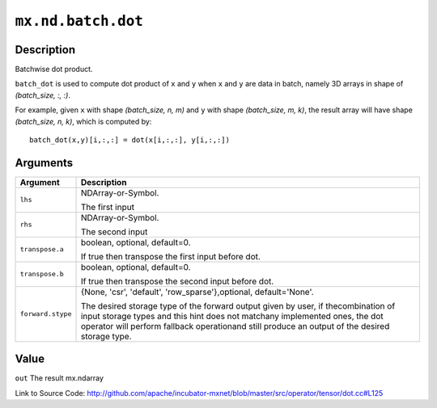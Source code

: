 .. raw:: html



``mx.nd.batch.dot``
======================================

Description
----------------------

Batchwise dot product.

``batch_dot`` is used to compute dot product of ``x`` and ``y`` when ``x`` and
``y`` are data in batch, namely 3D arrays in shape of `(batch_size, :, :)`.

For example, given ``x`` with shape `(batch_size, n, m)` and ``y`` with shape
`(batch_size, m, k)`, the result array will have shape `(batch_size, n, k)`,
which is computed by::

	 batch_dot(x,y)[i,:,:] = dot(x[i,:,:], y[i,:,:])
	 
	 
	 


Arguments
------------------

+----------------------------------------+------------------------------------------------------------+
| Argument                               | Description                                                |
+========================================+============================================================+
| ``lhs``                                | NDArray-or-Symbol.                                         |
|                                        |                                                            |
|                                        | The first input                                            |
+----------------------------------------+------------------------------------------------------------+
| ``rhs``                                | NDArray-or-Symbol.                                         |
|                                        |                                                            |
|                                        | The second input                                           |
+----------------------------------------+------------------------------------------------------------+
| ``transpose.a``                        | boolean, optional, default=0.                              |
|                                        |                                                            |
|                                        | If true then transpose the first input before dot.         |
+----------------------------------------+------------------------------------------------------------+
| ``transpose.b``                        | boolean, optional, default=0.                              |
|                                        |                                                            |
|                                        | If true then transpose the second input before dot.        |
+----------------------------------------+------------------------------------------------------------+
| ``forward.stype``                      | {None, 'csr', 'default', 'row_sparse'},optional,           |
|                                        | default='None'.                                            |
|                                        |                                                            |
|                                        | The desired storage type of the forward output given by    |
|                                        | user, if thecombination of input storage types and this    |
|                                        | hint does not matchany implemented ones, the dot operator  |
|                                        | will perform fallback operationand still produce an output |
|                                        | of the desired storage                                     |
|                                        | type.                                                      |
+----------------------------------------+------------------------------------------------------------+

Value
----------

``out`` The result mx.ndarray


Link to Source Code: http://github.com/apache/incubator-mxnet/blob/master/src/operator/tensor/dot.cc#L125


.. disqus::
   :disqus_identifier: mx.nd.batch.dot
